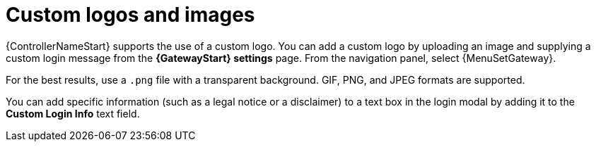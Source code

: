 :_mod-docs-content-type: CONCEPT

[id="controller-custom-logos"]

= Custom logos and images

{ControllerNameStart} supports the use of a custom logo.
You can add a custom logo by uploading an image and supplying a custom login message from the *{GatewayStart} settings* page. From the navigation panel, select {MenuSetGateway}.
//image::ag-configure-aap-ui.png[Custom logo]

For the best results, use a `.png` file with a transparent background.
GIF, PNG, and JPEG formats are supported.

You can add specific information (such as a legal notice or a disclaimer) to a text box in the login modal by adding it to the *Custom Login Info* text field.

//.Example
//You upload a specific logo and add the following text:

//image::ag-configure-tower-ui-logo-filled.png[Logo example]

//The {PlatformNameShort} login dialog resembles the following:

//image::ag-configure-aap-ui-angry-spud-login.png[Logo example 2]

//Select btn:[Revert] to use the standard {ControllerName} logo.
